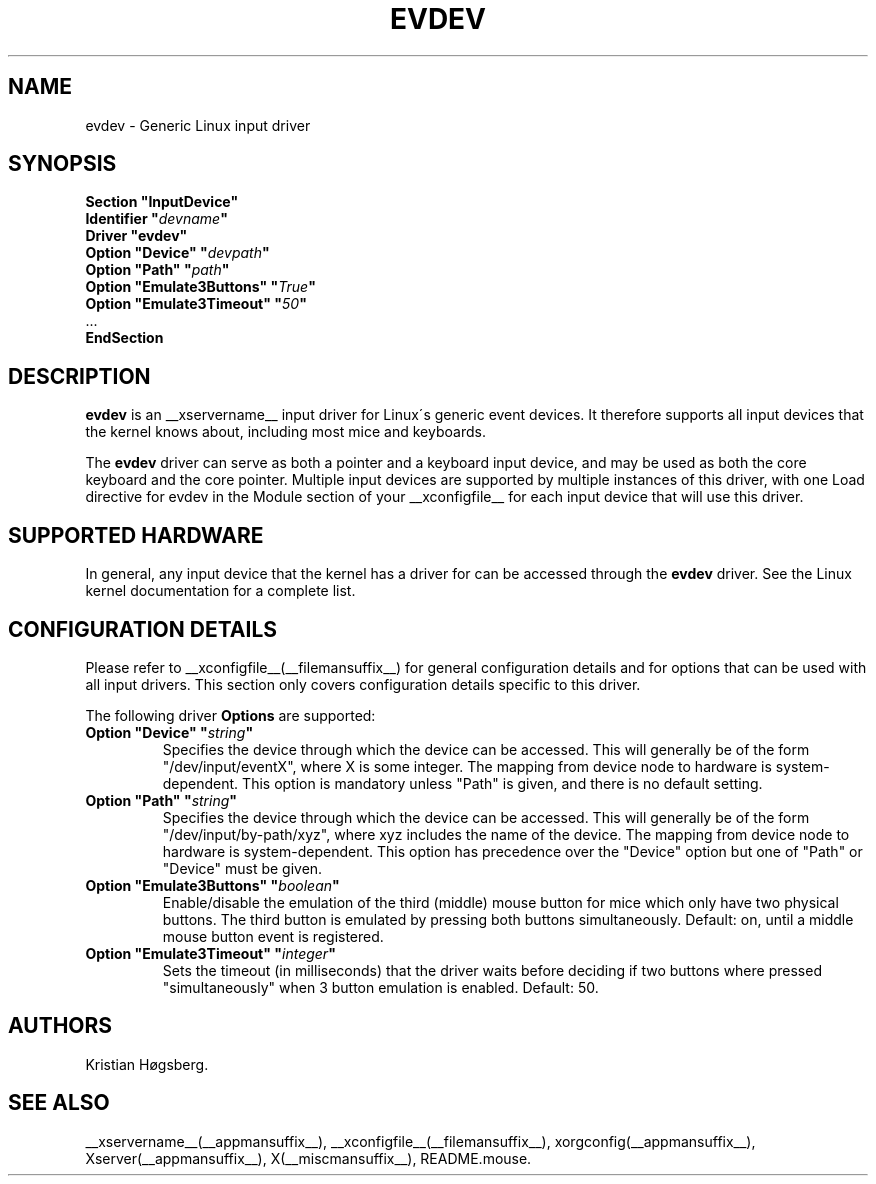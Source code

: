 .\" shorthand for double quote that works everywhere.
.ds q \N'34'
.TH EVDEV __drivermansuffix__ __vendorversion__
.SH NAME
evdev \- Generic Linux input driver
.SH SYNOPSIS
.nf
.B "Section \*qInputDevice\*q"
.BI "  Identifier \*q" devname \*q
.B  "  Driver \*qevdev\*q"
.BI "  Option \*qDevice\*q   \*q" devpath \*q
.BI "  Option \*qPath\*q     \*q" path \*q
.BI "  Option \*qEmulate3Buttons\*q     \*q" True \*q
.BI "  Option \*qEmulate3Timeout\*q     \*q" 50 \*q
\ \ ...
.B EndSection
.fi
.SH DESCRIPTION
.B evdev 
is an __xservername__ input driver for Linux\'s generic event devices.  It
therefore supports all input devices that the kernel knows about, including
most mice and keyboards.
.PP
The 
.B evdev
driver can serve as both a pointer and a keyboard input device, and may be
used as both the core keyboard and the core pointer.  Multiple input devices
are supported by multiple instances of this driver, with one Load
directive for evdev in the Module section of your __xconfigfile__ for each
input device that will use this driver.
.PP
.SH SUPPORTED HARDWARE
In general, any input device that the kernel has a driver for can be accessed
through the 
.B evdev
driver.  See the Linux kernel documentation for a complete list.
.PP
.SH CONFIGURATION DETAILS
Please refer to __xconfigfile__(__filemansuffix__) for general configuration
details and for options that can be used with all input drivers.  This
section only covers configuration details specific to this driver.
.PP
The following driver 
.B Options
are supported:
.TP 7
.BI "Option \*qDevice\*q \*q" string \*q
Specifies the device through which the device can be accessed.  This will 
generally be of the form \*q/dev/input/eventX\*q, where X is some integer.
The mapping from device node to hardware is system-dependent.  This option is
mandatory unless \*qPath\*q is given, and there is no default setting.
.TP 7
.BI "Option \*qPath\*q \*q" string \*q
Specifies the device through which the device can be accessed.  This will
generally be of the form \*q/dev/input/by-path/xyz\*q, where xyz includes the
name of the device. The mapping from device node to hardware is
system-dependent. This option has precedence over the \*qDevice\*q option but
one of \*qPath\*q or \*qDevice\*q must be given.
.TP 7
.BI "Option \*qEmulate3Buttons\*q \*q" boolean \*q
Enable/disable the emulation of the third (middle) mouse button for mice
which only have two physical buttons.  The third button is emulated by
pressing both buttons simultaneously.  Default: on, until a middle mouse
button event is registered.
.TP 7
.BI "Option \*qEmulate3Timeout\*q \*q" integer \*q
Sets the timeout (in milliseconds) that the driver waits before deciding
if two buttons where pressed "simultaneously" when 3 button emulation is
enabled.  Default: 50.
.SH AUTHORS
Kristian Høgsberg.
.SH "SEE ALSO"
__xservername__(__appmansuffix__), __xconfigfile__(__filemansuffix__), xorgconfig(__appmansuffix__), Xserver(__appmansuffix__), X(__miscmansuffix__),
README.mouse.
